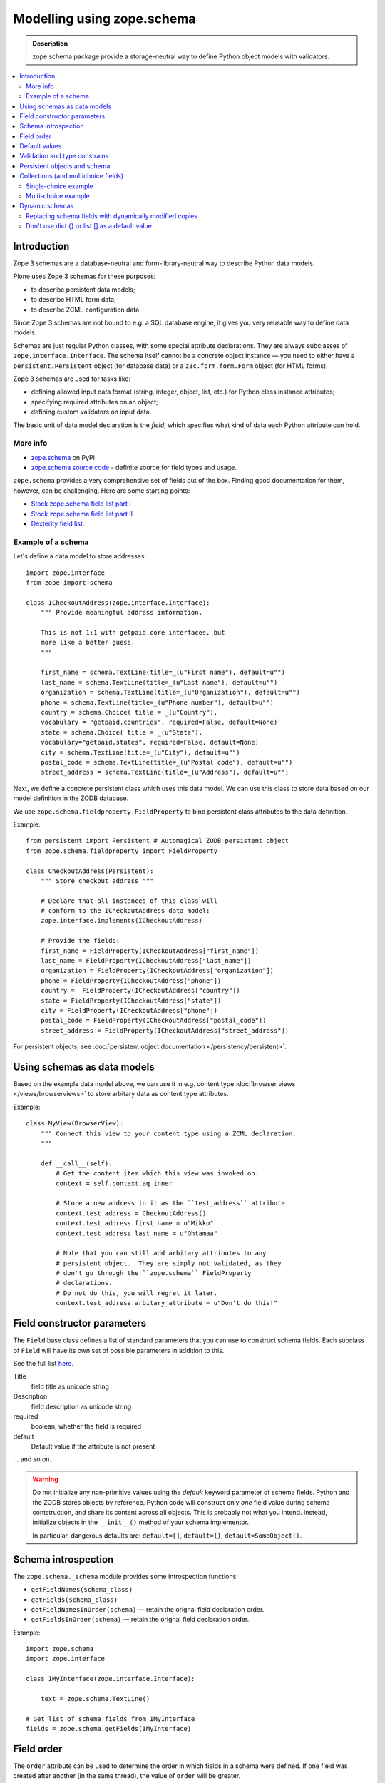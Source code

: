 ==================================
Modelling using zope.schema
==================================

.. admonition:: Description

    zope.schema package provide a storage-neutral way to define Python object
    models with validators.

.. contents:: :local:

Introduction
============

Zope 3 schemas are a database-neutral and form-library-neutral way to
describe Python data models.

Plone uses Zope 3 schemas for these purposes:

* to describe persistent data models;
* to describe HTML form data;
* to describe ZCML configuration data.

Since Zope 3 schemas are not bound to e.g. a SQL database engine, it gives
you very reusable way to define data models.

Schemas are just regular Python classes, with some special attribute
declarations.  They are always subclasses of ``zope.interface.Interface``.
The schema itself cannot be a concrete object instance |---| you need to
either have a ``persistent.Persistent`` object (for database data) or a
``z3c.form.form.Form`` object (for HTML forms).

Zope 3 schemas are used for tasks like:

* defining allowed input data format (string, integer, object, list, etc.)
  for Python class instance attributes;
* specifying required attributes on an object;
* defining custom validators on input data.

The basic unit of data model declaration is the *field*, which specifies what
kind of data each Python attribute can hold.

More info
----------------

* `zope.schema <http://pypi.python.org/pypi/zope.schema>`_ on PyPi

* `zope.schema source code <http://svn.zope.org/zope.schema/trunk/src/zope/schema/>`_ - definite source for field types and usage.

``zope.schema`` provides a very comprehensive set of fields out of the box.
Finding good documentation for them, however, can be challenging.  Here are
some starting points:

* `Stock zope.schema field list part I <http://apidoc.zope.org/++apidoc++/Code/zope/schema/_field/index.html>`_

* `Stock zope.schema field list part II <http://apidoc.zope.org/++apidoc++/Code/zope/schema/_bootstrapfields/index.html>`_

* `Dexterity field list <http://dexterity-developer-manual.readthedocs.org/en/latest/reference/fields.html>`_.


Example of a schema
--------------------

Let's define a data model to store addresses::

    import zope.interface
    from zope import schema

    class ICheckoutAddress(zope.interface.Interface):
        """ Provide meaningful address information.

        This is not 1:1 with getpaid.core interfaces, but
        more like a better guess.
        """

        first_name = schema.TextLine(title=_(u"First name"), default=u"")
        last_name = schema.TextLine(title=_(u"Last name"), default=u"")
        organization = schema.TextLine(title=_(u"Organization"), default=u"")
        phone = schema.TextLine(title=_(u"Phone number"), default=u"")
        country = schema.Choice( title = _(u"Country"),
        vocabulary = "getpaid.countries", required=False, default=None)
        state = schema.Choice( title = _(u"State"),
        vocabulary="getpaid.states", required=False, default=None)
        city = schema.TextLine(title=_(u"City"), default=u"")
        postal_code = schema.TextLine(title=_(u"Postal code"), default=u"")
        street_address = schema.TextLine(title=_(u"Address"), default=u"")

Next, we define a concrete persistent class which uses this data model.  We
can use this class to store data based on our model definition in the ZODB
database.

We use ``zope.schema.fieldproperty.FieldProperty`` to bind
persistent class attributes to the data definition.

Example::

    from persistent import Persistent # Automagical ZODB persistent object
    from zope.schema.fieldproperty import FieldProperty

    class CheckoutAddress(Persistent):
        """ Store checkout address """

        # Declare that all instances of this class will
        # conform to the ICheckoutAddress data model:
        zope.interface.implements(ICheckoutAddress)

        # Provide the fields:
        first_name = FieldProperty(ICheckoutAddress["first_name"])
        last_name = FieldProperty(ICheckoutAddress["last_name"])
        organization = FieldProperty(ICheckoutAddress["organization"])
        phone = FieldProperty(ICheckoutAddress["phone"])
        country =  FieldProperty(ICheckoutAddress["country"])
        state = FieldProperty(ICheckoutAddress["state"])
        city = FieldProperty(ICheckoutAddress["phone"])
        postal_code = FieldProperty(ICheckoutAddress["postal_code"])
        street_address = FieldProperty(ICheckoutAddress["street_address"])

For persistent objects, see :doc:`persistent object documentation
</persistency/persistent>`.


Using schemas as data models
============================


Based on the example data model above, we can use it in e.g. content type
:doc:`browser views </views/browserviews>` to store arbitary data as content
type attributes.

Example::

    class MyView(BrowserView):
        """ Connect this view to your content type using a ZCML declaration.
        """

        def __call__(self):
            # Get the content item which this view was invoked on:
            context = self.context.aq_inner

            # Store a new address in it as the ``test_address`` attribute
            context.test_address = CheckoutAddress()
            context.test_address.first_name = u"Mikko"
            context.test_address.last_name = u"Ohtamaa"

            # Note that you can still add arbitary attributes to any
            # persistent object.  They are simply not validated, as they 
            # don't go through the ``zope.schema`` FieldProperty
            # declarations.
            # Do not do this, you will regret it later.
            context.test_address.arbitary_attribute = u"Don't do this!"


Field constructor parameters
============================

The ``Field`` base class defines a list of standard parameters that you can
use to construct schema fields.  Each subclass of ``Field`` will have its own
set of possible parameters in addition to this.

See the full list `here
<http://apidoc.zope.org/++apidoc++/Code/zope/schema/_bootstrapfields/Field/index.html>`_.

Title
    field title as unicode string

Description
    field description as unicode string

required
    boolean, whether the field is required

default
    Default value if the attribute is not present

... and so on.

.. warning::

    Do not initialize any non-primitive values using the *default* keyword
    parameter of schema fields.  Python and the ZODB stores objects by 
    reference.  Python code will construct only *one* field value during
    schema contstruction, and share its content across all objects.  This
    is probably not what you intend. Instead, initialize objects in the
    ``__init__()`` method of your schema implementor.

    In particular, dangerous defaults are: ``default=[]``, ``default={}``,
    ``default=SomeObject()``.


Schema introspection
====================

The ``zope.schema._schema`` module provides some introspection functions:

* ``getFieldNames(schema_class)``
* ``getFields(schema_class)``
* ``getFieldNamesInOrder(schema)`` |---| retain the orignal field
  declaration order.
* ``getFieldsInOrder(schema)`` |---| retain the orignal field declaration
  order.

Example::

    import zope.schema
    import zope.interface

    class IMyInterface(zope.interface.Interface):

        text = zope.schema.TextLine()

    # Get list of schema fields from IMyInterface
    fields = zope.schema.getFields(IMyInterface)


Field order
===========

The ``order`` attribute can be used to determine the order in which fields in
a schema were defined. If one field was created after another (in the same
thread), the value of ``order`` will be greater.


Default values
==============

To make default values of schema effective, class attributes must be
implemented using ``FieldProperty``.

Example::

    import zope.interface
    from zope import schema
    from zope.schema.fieldproperty import FieldProperty


    class ISomething(zope.interface.Interface):
        """ Sample schema """
        some_value = schema.Bool(default=True)


    class SomeStorage(object):

        some_value = FieldProperty(ISomething["some_value"])


    something = SomeStorage()
    assert something.some_value == True


Validation and type constrains
===============================

Schema objects using field properties provide automatic validation
facilities, preventing setting badly formatted attributes.

There are two aspects to validation:

* Checking the type constraints (done automatically).
* Checking whether the value fills certain constrains (validation).

Example of how type constraints work::

    class ICheckoutData(zope.interface.Interface):
        """ This interface defines all the checkout data we have.

        It will also contain the ``billing_address``.
        """

        email = schema.TextLine(title=_(u"Email"), default=u"")


    class CheckoutData(Persistent):

        zope.interface.implements(ICheckoutData)

        email = FieldProperty(ICheckoutData["email"])


    def test_store_bad_email(self):
        """ Check that we can't put data to checkout """

        data = getpaid.expercash.data.CheckoutData()

        from zope.schema.interfaces import WrongContainedType, WrongType, NotUnique

        try:
            data.email = 123 # Can't set email field to an integer.
            raise AssertionError("Should never be reached.")
        except WrongType:
            pass

Example of validation (email field)::

        from zope import schema


        class InvalidEmailError(schema.ValidationError):
            __doc__ = u'Please enter a valid e-mail address.'


        def isEmail(value):
            if re.match('^'+EMAIL_RE, value):
                return True
            raise InvalidEmailError


        class IContact(Interface):
            email = schema.TextLine(title=u'Email', constraint=isEmail)


Persistent objects and schema
=============================

ZODB persistent objects do not provide facilities for setting field defaults
or validating the data input.

When you create a persistent class, you need to provide field properties for
it, which will sanify the incoming and outgoing data.

When the persistent object is created it has no attributes. When you try to
access the attribute through a named
``zope.schema.fieldproperty.FieldProperty``
accessor, it first checks whether the attribute exists. If the attribute is
not there, it is created and the default value is returned.

Example::

    from persistent import Persistent
    from zope import schema
    from zope.interface import implements, alsoProvides
    from zope.component import adapts
    from zope.schema.fieldproperty import FieldProperty

    # ... other implementation code ...

    class IHeaderBehavior(form.Schema):
        """ Sample schema """
        inheritable = schema.Bool(
                title=u"Inherit header",
                description=u"This header is visible on child content",
                required=False,
                default=False)

        block_parents = schema.Bool(
                title=u"Block parent headers",
                description=u"Do not show parent headers for this content",
                required=False,
                default=False)

        # Contains list of HeaderAnimation objects
        alternatives = schema.List(
                title=u"Available headers and animations",
                description=u"Headers and animations uploaded here",
                required=False,
                default=[],
                value_type=schema.Object(IHeaderAnimation))

    alsoProvides(IHeaderAnimation, form.IFormFieldProvider)


    class HeaderBehavior(Persistent):
        """ Sample persistent object for the schema """

        implements(IHeaderBehavior)

        #
        # zope.schema magic happens here - see FieldProperty!
        #

        # We need to declare field properties so that objects will
        # have input data validation and default values taken from schema
        # above

        inheritable = FieldProperty(IHeaderBehavior["inheritable"])
        block_parents = FieldProperty(IHeaderBehavior["block_parents"])
        alternatives = FieldProperty(IHeaderBehavior["alternatives"])

Now you see the magic::

    header = HeaderBehavior()
    # This  triggers the ``alternatives`` accessor, which returns the default
    # value, which is an empty list
    assert header.alternatives = []


Collections (and multichoice fields)
====================================

Collections are fields composed of several other fields.
Collections also act as multi-choice fields.

For more information see:

* `Using Zope schemas with a complex vocabulary and multi-select fields <http://www.upfrontsystems.co.za/Members/izak/sysadman/using-zope-schemas-with-a-complex-vocabulary-and-multi-select-fields>`_

* Collections section in `zope.schema documentation <http://apidoc.zope.org/++apidoc++/Code/zope/schema/fields.txt/index.html>`_

* Schema `field sources documentation <http://apidoc.zope.org/++apidoc++/Code/zope/schema/sources.txt/index.html>`_

* `Choice field <http://apidoc.zope.org/++apidoc++/Code/zope/schema/_field/Choice/index.html>`_

* `List field <http://apidoc.zope.org/++apidoc++/Code/zope/schema/_field/List/index.html>`_.


Single-choice example
---------------------

Only one value can be chosen.

Below is code to create Python logging level choice::

    import logging

    from zope.schema.vocabulary import SimpleVocabulary, SimpleTerm

    def _createLoggingVocabulary():
        """ Create zope.schema vocabulary from Python logging levels.

        Note that term.value is int, not string.

        _levelNames looks like::

            {0: 'NOTSET', 'INFO': 20, 'WARNING': 30, 40: 'ERROR', 10: 'DEBUG', 'WARN': 30, 50:
            'CRITICAL', 'CRITICAL': 50, 20: 'INFO', 'ERROR': 40, 'DEBUG': 10, 'NOTSET': 0, 30: 'WARNING'}

        @return: Iterable of SimpleTerm objects
        """
        for level, name in logging._levelNames.items():

            # logging._levelNames dictionary is bidirectional, let's
            # get numeric keys only

            if type(level) == int:
                term = SimpleTerm(value=level, token=str(level), title=name)
                yield term

    # Construct SimpleVocabulary objects of log level -> name mappings
    logging_vocabulary = SimpleVocabulary(list(_createLoggingVocabulary()))

    class ISyncRunOptions(Interface):

        log_level = schema.Choice(vocabulary=logging_vocabulary,
                                  title=u"Log level",
                                  description=u"One of python logging module constants",
                                  default=logging.INFO)

Multi-choice example
--------------------

Using zope.schema.List, many values can be chosen once.
Each value is atomically constrained by *value_type* schema field.

Example::

    from zope import schema
    from plone.directives import form

    from z3c.form.browser.checkbox import CheckBoxFieldWidget

    class IMultiChoice(form.Schema):
        ...

        # Contains lists of values from Choice list using special "get_field_list" vocabulary
        # We also give a plone.form.directives hint to render this as
        # multiple checbox choices
        form.widget(enabled_overrides=CheckBoxFieldWidget)
        alternatives = schema.List(title=u"Available headers and animations",
                                   description=u"Headers and animations uploaded here",
                                   required=False, default=[],
                                   value_type=zope.schema.Choice(source=get_field_list),
                                   )

Dynamic schemas
===============

Schemas are singletons, as there only exist one class instance
per Python run-time. For example, if you need to feed schemas generated dynamically
to form engine, you need to

* If the form engine (e.g. z3c.form refers to schema fields, then
  replace these references with dynamically generated copes)

* Generate a Python class dynamically. Output Python source code,
  then `eval()` it. Using `eval()` is almost always considered
  as a bad practice.

.. warning ::

    Though it is possible, you should not modify zope.schema classes
    in-place
    as the same copy is shared between different threads and
    if there are two concurrent HTTP requests problems occur.

Replacing schema fields with dynamically modified copies
---------------------------------------------------------

The below is an example for z3c.form. It uses Python `copy`
module to copy f.field reference, which points to zope.schema
field. For this field copy, we modify *required* attribute based
on input.

Example::

        @property
        def fields(self):
            """ Get the field definition for this form.

            Form class's fields attribute does not have to
            be fixed, it can be property also.
            """

            # Construct the Fields instance as we would
            # normally do in more static way
            fields = z3c.form.field.Fields(ICheckoutAddress)

            # We need to override the actual required from the
            # schema field which is litte tricky.
            # Schema fields are shared between instances
            # by default, so we need to create a copy of it
            if self.optional:
                for f in fields.values():
                    # Create copy of a schema field
                    # and force it unrequired
                    schema_field = copy.copy(f.field) # shallow copy of an instance
                    schema_field.required = False
                    f.field = schema_field

Don't use dict {} or list [] as a default value
--------------------------------------------------

Because how Python object construction works, giving [] or {}
as a default value will make all created field values to share this same object.

http://effbot.org/zone/default-values.htm

Use value adapters instead 

* http://pypi.python.org/pypi/plone.directives.form#value-adapters

.. |---| unicode:: U+02014 .. em dash
